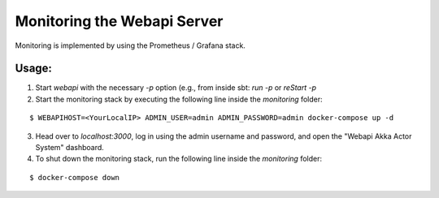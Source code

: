 .. Copyright © 2015-2018 Lukas Rosenthaler, Benjamin Geer, Ivan Subotic,
   Tobias Schweizer, André Kilchenmann, and Sepideh Alassi.

   This file is part of Knora.

   Knora is free software: you can redistribute it and/or modify
   it under the terms of the GNU Affero General Public License as published
   by the Free Software Foundation, either version 3 of the License, or
   (at your option) any later version.

   Knora is distributed in the hope that it will be useful,
   but WITHOUT ANY WARRANTY; without even the implied warranty of
   MERCHANTABILITY or FITNESS FOR A PARTICULAR PURPOSE.  See the
   GNU Affero General Public License for more details.

   You should have received a copy of the GNU Affero General Public
   License along with Knora.  If not, see <http://www.gnu.org/licenses/>.


Monitoring the Webapi Server
============================

Monitoring is implemented by using the Prometheus / Grafana stack.

Usage:
------

(1) Start `webapi` with the necessary `-p` option (e.g., from inside sbt: `run -p` or `reStart -p`

(2) Start the monitoring stack by executing the following line inside the `monitoring` folder:

::

  $ WEBAPIHOST=<YourLocalIP> ADMIN_USER=admin ADMIN_PASSWORD=admin docker-compose up -d

(3) Head over to `localhost:3000`, log in using the admin username and password, and open the
    "Webapi Akka Actor System" dashboard.

(4) To shut down the monitoring stack, run the following line inside the `monitoring` folder:

::

  $ docker-compose down